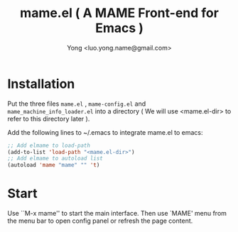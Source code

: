 
#+TITLE: mame.el ( A MAME Front-end for Emacs )
#+STARTUP: showeverything
#+OPTIONS: toc:nil
#+AUTHOR: Yong <luo.yong.name@gmail.com>

* Installation

Put the three files =mame.el= , =mame-config.el= and =mame_machine_info_loader.el= into a directory ( We will use <mame.el-dir> to refer to this directory later ).

Add the following lines to ~/.emacs to integrate mame.el to emacs:

#+BEGIN_SRC emacs-lisp
  ;; Add elmame to load-path
  (add-to-list 'load-path "<mame.el-dir>")
  ;; Add elmame to autoload list
  (autoload 'mame "mame" "" 't)
#+END_SRC

* Start

Use ``M-x mame'' to start the main interface.
Then use `MAME' menu from the menu bar to open config panel or refresh the page content.
